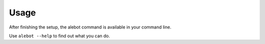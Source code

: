 Usage
=====

After finishing the setup, the alebot command is available in your command line.

Use ``alebot --help`` to find out what you can do.
